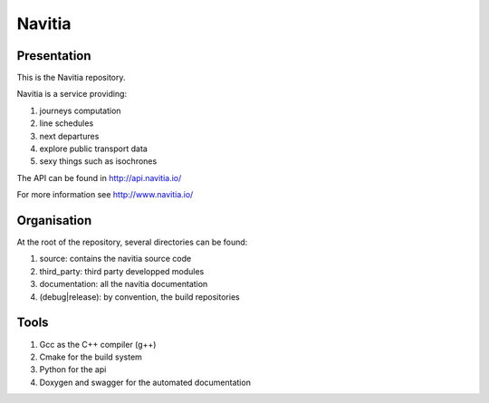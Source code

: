 ********
Navitia
********

Presentation
============
This is the Navitia repository.

Navitia is a service providing:

#. journeys computation

#. line schedules

#. next departures

#. explore public transport data

#. sexy things such as isochrones

The API can be found in http://api.navitia.io/

For more information see http://www.navitia.io/

Organisation
============
At the root of the repository, several directories can be found:

#. source: contains the navitia source code

#. third_party: third party developped modules

#. documentation: all the navitia documentation

#. (debug|release): by convention, the build repositories

Tools
======
#. Gcc as the C++ compiler (g++)

#. Cmake for the build system

#. Python for the api 

#. Doxygen and swagger for the automated documentation
